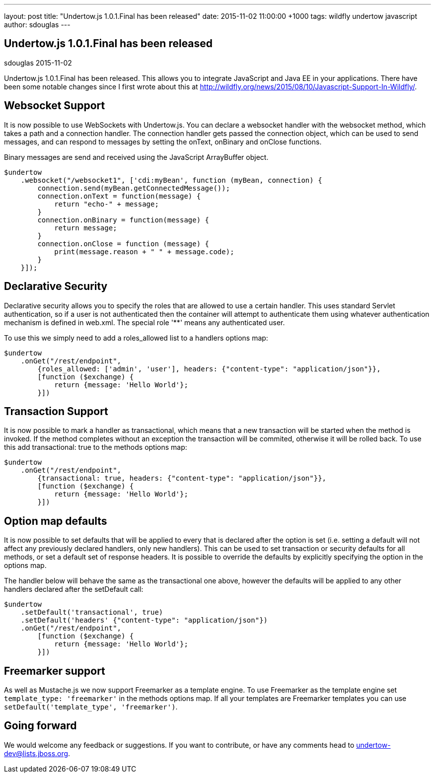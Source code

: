---
layout: post
title:  "Undertow.js 1.0.1.Final has been released"
date:   2015-11-02 11:00:00 +1000
tags:   wildfly undertow javascript
author: sdouglas
---

== Undertow.js 1.0.1.Final has been released
sdouglas
2015-11-02

Undertow.js 1.0.1.Final has been released. This allows you to integrate JavaScript and Java EE in your applications. There
have been some notable changes since I first wrote about this at http://wildfly.org/news/2015/08/10/Javascript-Support-In-Wildfly/.

Websocket Support
-----------------

It is now possible to use WebSockets with Undertow.js. You can declare a websocket handler with the +websocket+ method,
which takes a path and a connection handler. The connection handler gets passed the connection object, which can be
used to send messages, and can respond to messages by setting the +onText+, +onBinary+ and +onClose+ functions.

Binary messages are send and received using the JavaScript +ArrayBuffer+ object.

[source,javascript]
----
$undertow
    .websocket("/websocket1", ['cdi:myBean', function (myBean, connection) {
        connection.send(myBean.getConnectedMessage());
        connection.onText = function(message) {
            return "echo-" + message;
        }
        connection.onBinary = function(message) {
            return message;
        }
        connection.onClose = function (message) {
            print(message.reason + " " + message.code);
        }
    }]);
----

Declarative Security
--------------------

Declarative security allows you to specify the roles that are allowed to use a certain handler. This uses standard Servlet
authentication, so if a user is not authenticated then the container will attempt to authenticate them using whatever
authentication mechanism is defined in +web.xml+. The special role '**' means any authenticated user.

To use this we simply need to add a +roles_allowed+ list to a handlers options map:

[source,javascript]
----
$undertow
    .onGet("/rest/endpoint",
        {roles_allowed: ['admin', 'user'], headers: {"content-type": "application/json"}},
        [function ($exchange) {
            return {message: 'Hello World'};
        }])
----

Transaction Support
-------------------

It is now possible to mark a handler as transactional, which means that a new transaction will be started when the method
is invoked. If the method completes without an exception the transaction will be commited, otherwise it will be rolled
back. To use this add +transactional: true+ to the methods options map:


[source,javascript]
----
$undertow
    .onGet("/rest/endpoint",
        {transactional: true, headers: {"content-type": "application/json"}},
        [function ($exchange) {
            return {message: 'Hello World'};
        }])
----

Option map defaults
-------------------

It is now possible to set defaults that will be applied to every that is declared after the option is set (i.e. setting
a default will not affect any previously declared handlers, only new handlers). This can be used to set transaction or
security defaults for all methods, or set a default set of response headers. It is possible to override the defaults
by explicitly specifying the option in the options map.

The handler below will behave the same as the transactional one above, however the defaults will be applied to any other
handlers declared after the +setDefault+ call:

[source,javascript]
----
$undertow
    .setDefault('transactional', true)
    .setDefault('headers' {"content-type": "application/json"})
    .onGet("/rest/endpoint",
        [function ($exchange) {
            return {message: 'Hello World'};
        }])
----

Freemarker support
------------------

As well as Mustache.js we now support Freemarker as a template engine. To use Freemarker as the template engine set
`template_type: 'freemarker'` in the methods options map. If all your templates are Freemarker templates you can use
`setDefault('template_type', 'freemarker')`.


Going forward
-------------

We would welcome any feedback or suggestions. If you want to contribute, or have any comments head to
undertow-dev@lists.jboss.org.


